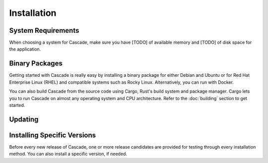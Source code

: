 Installation
============

System Requirements
-------------------

When choosing a system for Cascade, make sure you have [TODO] of available
memory and [TODO] of disk space for the application. 

Binary Packages
---------------

Getting started with Cascade is really easy by installing a binary package
for either Debian and Ubuntu or for Red Hat Enterprise Linux (RHEL) and
compatible systems such as Rocky Linux. Alternatively, you can run with
Docker. 

You can also build Cascade from the source code using Cargo, Rust's build
system and package manager. Cargo lets you to run Cascade on almost any
operating system and CPU architecture. Refer to the :doc:`building` section
to get started.

.. tabs::

   .. group-tab:: Debian

       To install a Cascade package, you need the 64-bit version of one of
       these Debian versions:

         -  Debian Trixie 13
         -  Debian Bookworm 12
         -  Debian Bullseye 11

       Packages for the ``amd64``/``x86_64`` architecture are available for
       all listed versions. In addition, we offer ``armhf`` architecture
       packages for Debian/Raspbian Bullseye, and ``arm64`` for Buster.
       
       First update the :program:`apt` package index: 

       .. code-block:: bash

          sudo apt update

       Then install packages to allow :program:`apt` to use a repository over HTTPS:

       .. code-block:: bash

          sudo apt install \
            ca-certificates \
            curl \
            gnupg \
            lsb-release

       Add the GPG key from NLnet Labs:

       .. code-block:: bash

          curl -fsSL https://packages.nlnetlabs.nl/aptkey.asc | sudo gpg --dearmor -o /usr/share/keyrings/nlnetlabs-archive-keyring.gpg

       Now, use the following command to set up the *main* repository:

       .. code-block:: bash

          echo \
          "deb [arch=$(dpkg --print-architecture) signed-by=/usr/share/keyrings/nlnetlabs-archive-keyring.gpg] https://packages.nlnetlabs.nl/linux/debian \
          $(lsb_release -cs) main" | sudo tee /etc/apt/sources.list.d/nlnetlabs.list > /dev/null

       Update the :program:`apt` package index once more: 

       .. code-block:: bash

          sudo apt update

       You can now install Cascade with:

       .. code-block:: bash

          sudo apt install cascade

       After installation Cascade will run immediately as the user
       *cascade* and be configured to start at boot. 
       
       You can check the status of Cascade with:
       
       .. code-block:: bash 
       
          sudo systemctl status cascade
       
       You can view the logs with: 
       
       .. code-block:: bash
       
          sudo journalctl --unit=cascade

   .. group-tab:: Ubuntu

       To install a Cascade package, you need the 64-bit version of one of
       these Ubuntu versions:

         - Ubuntu Noble 24.04 (LTS)
         - Ubuntu Jammy 22.04 (LTS)
         - Ubuntu Focal 20.04 (LTS)

       Packages are available for the ``amd64``/``x86_64`` architecture only.
       
       First update the :program:`apt` package index: 

       .. code-block:: bash

          sudo apt update

       Then install packages to allow :program:`apt` to use a repository over HTTPS:

       .. code-block:: bash

          sudo apt install \
            ca-certificates \
            curl \
            gnupg \
            lsb-release

       Add the GPG key from NLnet Labs:

       .. code-block:: bash

          curl -fsSL https://packages.nlnetlabs.nl/aptkey.asc | sudo gpg --dearmor -o /usr/share/keyrings/nlnetlabs-archive-keyring.gpg

       Now, use the following command to set up the *main* repository:

       .. code-block:: bash

          echo \
          "deb [arch=$(dpkg --print-architecture) signed-by=/usr/share/keyrings/nlnetlabs-archive-keyring.gpg] https://packages.nlnetlabs.nl/linux/ubuntu \
          $(lsb_release -cs) main" | sudo tee /etc/apt/sources.list.d/nlnetlabs.list > /dev/null

       Update the :program:`apt` package index once more: 

       .. code-block:: bash

          sudo apt update

       You can now install Cascade with:

       .. code-block:: bash

          sudo apt install cascade

       After installation Cascade will run immediately as the user
       *cascade* and be configured to start at boot. 
       
       You can check the status of Cascade with:
       
       .. code-block:: bash 
       
          sudo systemctl status cascade
       
       You can view the logs with: 
       
       .. code-block:: bash
       
          sudo journalctl --unit=Cascade

   .. group-tab:: RHEL

       To install a Cascade package, you need Red Hat Enterprise Linux
       (RHEL) 8 or 9, or compatible operating system such as Rocky Linux.
       Packages are available for the ``amd64``/``x86_64`` architecture only.
       
       First create a file named :file:`/etc/yum.repos.d/nlnetlabs.repo`,
       enter this configuration and save it:
       
       .. code-block:: text
       
          [nlnetlabs]
          name=NLnet Labs
          baseurl=https://packages.nlnetlabs.nl/linux/centos/$releasever/main/$basearch
          enabled=1
        
       Add the GPG key from NLnet Labs:
       
       .. code-block:: bash
       
          sudo rpm --import https://packages.nlnetlabs.nl/aptkey.asc
       
       You can now install Cascade with:

       .. code-block:: bash

          sudo yum install -y cascade

       After installation Cascade will run immediately as the user
       *Cascade* and be configured to start at boot. 
       
       You can check the status of Cascade with:
       
       .. code-block:: bash 
       
          sudo systemctl status cascade
       
       You can view the logs with: 
       
       .. code-block:: bash
       
          sudo journalctl --unit=cascade
       
   .. group-tab:: Docker

       Cascade Docker images are built with Alpine Linux. The supported 
       CPU architectures are shown on the `Docker Hub Cascade page 
       <https://hub.docker.com/r/nlnetlabs/Cascade/tags>`_ per Cascade
       version (aka Docker "tag") in the ``OS/ARCH`` column.

       To run Cascade as a background daemon with the default settings can be
       done like so:

       .. code-block:: bash

          sudo docker run -d --restart=unless-stopped --name cascade
          [TODO]

Updating
--------

.. tabs::

   .. group-tab:: Debian

       To update an existing Cascade installation, first update the 
       repository using:

       .. code-block:: text

          sudo apt update

       You can use this command to get an overview of the available versions:

       .. code-block:: text

          sudo apt policy cascade

       You can upgrade an existing Cascade installation to the latest
       version using:

       .. code-block:: text

          sudo apt --only-upgrade install cascade

   .. group-tab:: Ubuntu

       To update an existing Cascade installation, first update the 
       repository using:

       .. code-block:: text

          sudo apt update

       You can use this command to get an overview of the available versions:

       .. code-block:: text

          sudo apt policy cascade

       You can upgrade an existing Cascade installation to the latest
       version using:

       .. code-block:: text

          sudo apt --only-upgrade install cascade

   .. group-tab:: RHEL

       To update an existing Cascade installation, you can use this
       command to get an overview of the available versions:
        
       .. code-block:: bash
        
          sudo yum list --showduplicates cascade
          
       You can update to the latest version using:
         
       .. code-block:: bash
         
          sudo yum update -y cascade
             
   .. group-tab:: Docker

       Assuming that you run Docker with image `nlnetlabs/cascade`, upgrading
       to the latest version can be done by running the following commands:
        
       .. code-block:: text
       
          sudo docker pull nlnetlabs/cascade
          sudo docker rm --force cascade
          sudo docker run <your usual arguments> nlnetlabs/cascade

Installing Specific Versions
----------------------------

Before every new release of Cascade, one or more release candidates are 
provided for testing through every installation method. You can also install
a specific version, if needed.

.. tabs::

   .. group-tab:: Debian

       If you would like to try out release candidates of Cascade you can
       add the *proposed* repository to the existing *main* repository
       described earlier. 
       
       Assuming you already have followed the steps to install regular releases,
       run this command to add the additional repository:

       .. code-block:: bash

          echo \
          "deb [arch=$(dpkg --print-architecture) signed-by=/usr/share/keyrings/nlnetlabs-archive-keyring.gpg] https://packages.nlnetlabs.nl/linux/debian \
          $(lsb_release -cs)-proposed main" | sudo tee /etc/apt/sources.list.d/nlnetlabs-proposed.list > /dev/null

       Make sure to update the :program:`apt` package index:

       .. code-block:: bash

          sudo apt update
       
       You can now use this command to get an overview of the available 
       versions:

       .. code-block:: bash

          sudo apt policy cascade

       You can install a specific version using ``<package name>=<version>``,
       e.g.:

       .. code-block:: bash

          sudo apt install Cascade=0.1.0~rc1-1bookworm

   .. group-tab:: Ubuntu

       If you would like to try out release candidates of Cascade you can
       add the *proposed* repository to the existing *main* repository
       described earlier. 
       
       Assuming you already have followed the steps to install regular
       releases, run this command to add the additional repository:

       .. code-block:: bash

          echo \
          "deb [arch=$(dpkg --print-architecture) signed-by=/usr/share/keyrings/nlnetlabs-archive-keyring.gpg] https://packages.nlnetlabs.nl/linux/ubuntu \
          $(lsb_release -cs)-proposed main" | sudo tee /etc/apt/sources.list.d/nlnetlabs-proposed.list > /dev/null

       Make sure to update the :program:`apt` package index:

       .. code-block:: bash

          sudo apt update
       
       You can now use this command to get an overview of the available 
       versions:

       .. code-block:: bash

          sudo apt policy Cascade

       You can install a specific version using ``<package name>=<version>``,
       e.g.:

       .. code-block:: bash

          sudo apt install cascade=0.1.0~rc1-1jammy
          
   .. group-tab:: RHEL

       To install release candidates of Cascade, create an additional repo 
       file named :file:`/etc/yum.repos.d/nlnetlabs-testing.repo`, enter this
       configuration and save it:
       
       .. code-block:: text
       
          [nlnetlabs-testing]
          name=NLnet Labs Testing
          baseurl=https://packages.nlnetlabs.nl/linux/centos/$releasever/proposed/$basearch
          enabled=1
        
       You can use this command to get an overview of the available versions:
        
       .. code-block:: bash
        
          sudo yum list --showduplicates cascade
          
       You can install a specific version using 
       ``<package name>-<version info>``, e.g.:
         
       .. code-block:: bash
         
          sudo yum install -y cascade-0.1.0~rc1
             
   .. group-tab:: Docker

       All release versions of Cascade, as well as release candidates and
       builds based on the latest main branch are available on `Docker Hub
       <https://hub.docker.com/r/nlnetlabs/Cascade/tags?page=1&ordering=last_updated>`_. 
       
       For example, installing Cascade 0.1.0 RC1 is as simple as:
        
       .. code-block:: text
       
          sudo docker run <your usual arguments> nlnetlabs/cascade:v0.1.0-rc1
               
